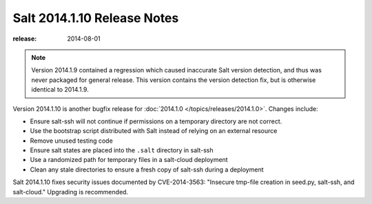 ============================
Salt 2014.1.10 Release Notes
============================

:release: 2014-08-01

.. note::

    Version 2014.1.9 contained a regression which caused inaccurate Salt version
    detection, and thus was never packaged for general release.  This version
    contains the version detection fix, but is otherwise identical to 2014.1.9.

Version 2014.1.10 is another bugfix release for :doc:`2014.1.0
</topics/releases/2014.1.0>`.  Changes include:

- Ensure salt-ssh will not continue if permissions on a temporary directory are
  not correct.
- Use the bootstrap script distributed with Salt instead of relying on an
  external resource
- Remove unused testing code
- Ensure salt states are placed into the ``.salt`` directory in salt-ssh
- Use a randomized path for temporary files in a salt-cloud deployment
- Clean any stale directories to ensure a fresh copy of salt-ssh during a
  deployment

Salt 2014.1.10 fixes security issues documented by CVE-2014-3563: "Insecure
tmp-file creation in seed.py, salt-ssh, and salt-cloud." Upgrading is
recommended.
